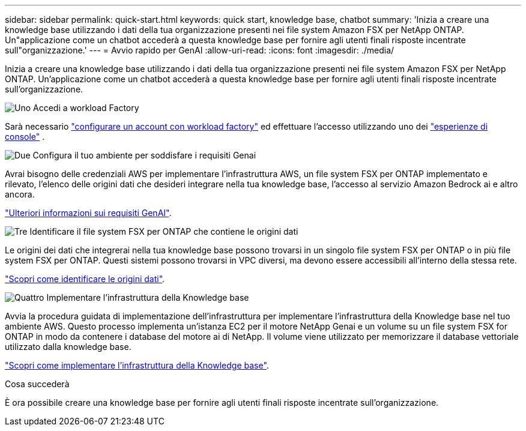 ---
sidebar: sidebar 
permalink: quick-start.html 
keywords: quick start, knowledge base, chatbot 
summary: 'Inizia a creare una knowledge base utilizzando i dati della tua organizzazione presenti nei file system Amazon FSX per NetApp ONTAP. Un"applicazione come un chatbot accederà a questa knowledge base per fornire agli utenti finali risposte incentrate sull"organizzazione.' 
---
= Avvio rapido per GenAI
:allow-uri-read: 
:icons: font
:imagesdir: ./media/


[role="lead"]
Inizia a creare una knowledge base utilizzando i dati della tua organizzazione presenti nei file system Amazon FSX per NetApp ONTAP. Un'applicazione come un chatbot accederà a questa knowledge base per fornire agli utenti finali risposte incentrate sull'organizzazione.

.image:https://raw.githubusercontent.com/NetAppDocs/common/main/media/number-1.png["Uno"] Accedi a workload Factory
Sarà necessario https://docs.netapp.com/us-en/workload-setup-admin/sign-up-saas.html["configurare un account con workload factory"^] ed effettuare l'accesso utilizzando uno dei https://docs.netapp.com/us-en/workload-setup-admin/console-experiences.html["esperienze di console"^] .

.image:https://raw.githubusercontent.com/NetAppDocs/common/main/media/number-2.png["Due"] Configura il tuo ambiente per soddisfare i requisiti Genai
[role="quick-margin-para"]
Avrai bisogno delle credenziali AWS per implementare l'infrastruttura AWS, un file system FSX per ONTAP implementato e rilevato, l'elenco delle origini dati che desideri integrare nella tua knowledge base, l'accesso al servizio Amazon Bedrock ai e altro ancora.

link:requirements.html["Ulteriori informazioni sui requisiti GenAI"^].

.image:https://raw.githubusercontent.com/NetAppDocs/common/main/media/number-3.png["Tre"] Identificare il file system FSX per ONTAP che contiene le origini dati
[role="quick-margin-para"]
Le origini dei dati che integrerai nella tua knowledge base possono trovarsi in un singolo file system FSX per ONTAP o in più file system FSX per ONTAP. Questi sistemi possono trovarsi in VPC diversi, ma devono essere accessibili all'interno della stessa rete.

link:identify-data-sources.html["Scopri come identificare le origini dati"^].

.image:https://raw.githubusercontent.com/NetAppDocs/common/main/media/number-4.png["Quattro"] Implementare l'infrastruttura della Knowledge base
[role="quick-margin-para"]
Avvia la procedura guidata di implementazione dell'infrastruttura per implementare l'infrastruttura della Knowledge base nel tuo ambiente AWS. Questo processo implementa un'istanza EC2 per il motore NetApp Genai e un volume su un file system FSX for ONTAP in modo da contenere i database del motore ai di NetApp. Il volume viene utilizzato per memorizzare il database vettoriale utilizzato dalla knowledge base.

link:deploy-infrastructure.html["Scopri come implementare l'infrastruttura della Knowledge base"^].

.Cosa succederà
È ora possibile creare una knowledge base per fornire agli utenti finali risposte incentrate sull'organizzazione.

